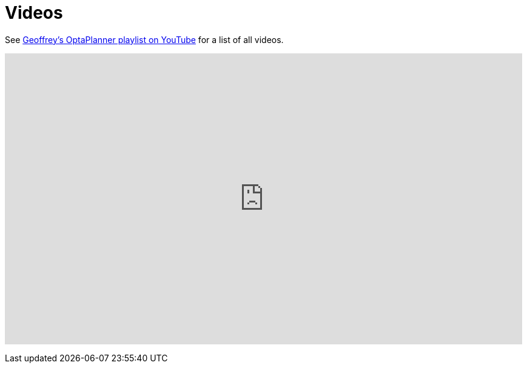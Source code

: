 = Videos
:awestruct-description: Watch these video's for example demonstrations, feature explanations and more.
:awestruct-layout: normalBase
:awestruct-priority: 0.8
:showtitle:

See https://www.youtube.com/playlist?list=PLJY69IMbAdq0uKPnjtWXZ2x7KE1eWg3ns[Geoffrey's OptaPlanner playlist on YouTube]
for a list of all videos.

+++
<iframe width="853" height="480" src="https://www.youtube.com/embed/videoseries?list=PLJY69IMbAdq0uKPnjtWXZ2x7KE1eWg3ns&showinfo=1" frameborder="0" allowfullscreen></iframe>
+++
